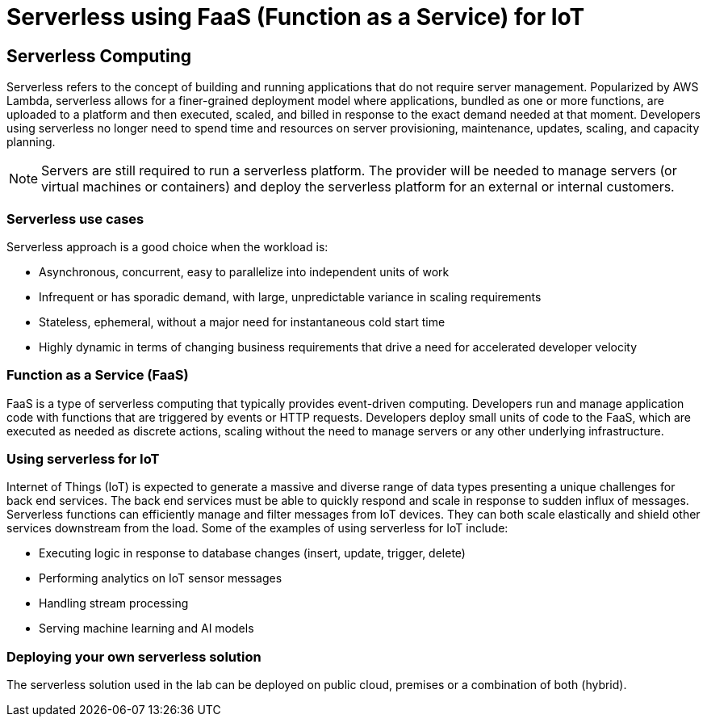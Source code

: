 = Serverless using FaaS (Function as a Service) for IoT

== Serverless Computing
Serverless refers to the concept of building and running applications that do not require server management. Popularized by AWS Lambda, serverless allows for a finer-grained deployment model where applications, bundled as one or more functions, are uploaded to a platform and then executed, scaled, and billed in response to the exact demand needed at that moment. Developers using serverless no longer need to spend time and resources on server provisioning, maintenance, updates, scaling, and capacity planning.

NOTE: Servers are still required to run a serverless platform. The provider will be needed to manage servers (or virtual machines or containers) and deploy the serverless platform for an external or internal customers.

=== Serverless use cases
Serverless approach is a good choice when the workload is:

- Asynchronous, concurrent, easy to parallelize into independent units of work

- Infrequent or has sporadic demand, with large, unpredictable variance in scaling requirements

- Stateless, ephemeral, without a major need for instantaneous cold start time

- Highly dynamic in terms of changing business requirements that drive a need for accelerated developer velocity

=== Function as a Service (FaaS)
FaaS is a type of serverless computing that typically provides event-driven computing. Developers run and manage application code with functions that are triggered by events or HTTP requests. Developers deploy small units of code to the FaaS, which are executed as needed as discrete actions, scaling without the need to manage servers or any other underlying infrastructure.

=== Using serverless for IoT
Internet of Things (IoT) is expected to generate a massive and diverse range of data types presenting a unique challenges for back end services.  The back end services must be able to quickly respond and scale in response to sudden influx of messages. Serverless functions can efficiently manage and filter messages from IoT devices. They can both scale elastically and shield other services downstream from the load. Some of the examples of using serverless for IoT include:

- Executing logic in response to database changes (insert, update, trigger, delete)

- Performing analytics on IoT sensor messages

- Handling stream processing

- Serving machine learning and AI models

=== Deploying your own serverless solution
The serverless solution used in the lab can be deployed on public cloud, premises or a combination of both (hybrid).


